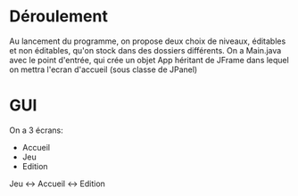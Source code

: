 * Déroulement
  Au lancement du programme, on propose deux choix de niveaux, éditables et non
  éditables, qu'on stock dans des dossiers différents. On a Main.java avec le 
  point d'entrée, qui crée un objet App héritant de JFrame dans lequel on mettra
  l'ecran d'accueil (sous classe de JPanel)

* GUI
  On a 3 écrans:
  - Accueil
  - Jeu
  - Edition

  Jeu <-> Accueil <-> Edition

